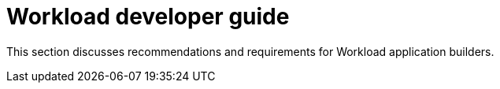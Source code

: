 [id="k8s-best-practices-developer-guide"]
= Workload developer guide

This section discusses recommendations and requirements for Workload application builders.
